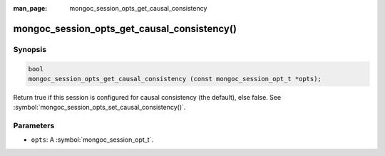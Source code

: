 :man_page: mongoc_session_opts_get_causal_consistency

mongoc_session_opts_get_causal_consistency()
============================================

Synopsis
--------

.. code-block:: c

  bool
  mongoc_session_opts_get_causal_consistency (const mongoc_session_opt_t *opts);

Return true if this session is configured for causal consistency (the default), else false. See :symbol:`mongoc_session_opts_set_causal_consistency()`.

Parameters
----------

* ``opts``: A :symbol:`mongoc_session_opt_t`.

.. only:: html

  .. taglist:: See Also:
    :tags: session
